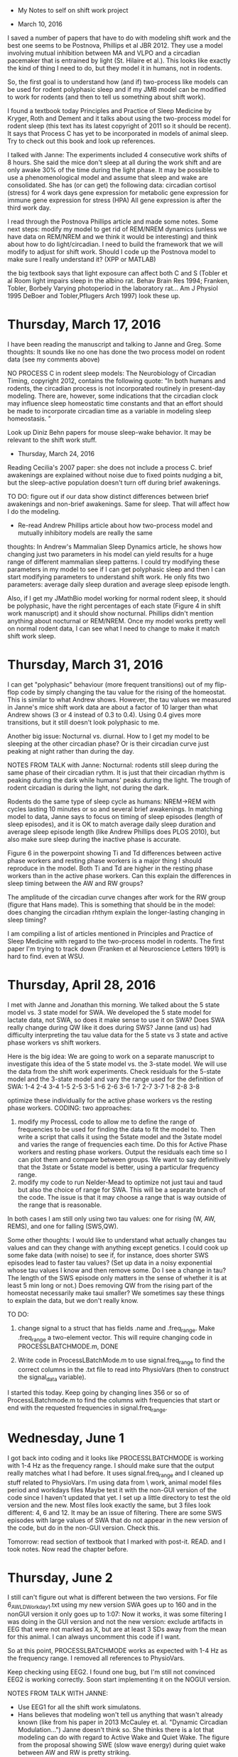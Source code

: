  * My Notes to self on shift work project


 * March 10, 2016
 I saved a number of papers that have to do with modeling shift work and the best one seems to be Postnova, Phillips et 
 al JBR 2012.  They use a model involving mutual inhibition between MA and VLPO and a circadian pacemaker that is entrained by light (St. Hilaire et al.).  This looks like exactly the kind of thing I need to do, but they model it in humans, not in rodents. 

 So, the first goal is to understand how (and if) two-process like models can be used for rodent polyphasic sleep and if my JMB model can be modified to work for rodents (and then to tell us something about shift work).

 I found a textbook today Principles and Practice of Sleep Medicine by Kryger, Roth and Dement and it talks about using the two-process model for rodent sleep (this text has its latest copyright of 2011 so it should be recent).  It says that Process C has yet to be incorporated in models of animal sleep.  Try to check out this book and look up references. 

 I talked with Janne:
   The experiments included 4 consecutive work shifts of 8 hours. She said the mice don't sleep at all during the work shift and are only awake 30% of the time during the light phase.  It may be possible to use a phenomenological model and assume that sleep and wake are consolidated.  She has (or can get) the following data:
        circadian
        cortisol (stress) for 4 work days
        gene expression for metabolic
        gene expression for immune
        gene expression for stress (HPA)  
  All gene expression is after the third work day.  

I read through the Postnova Phillips article and made some notes.  Some next steps: modify my model to get rid of REM/NREM dynamics (unless we have data on REM/NREM and we think it would be interesting) and think about how to do light/circadian.  I need to build the framework that we will modify to adjust for shift work. 
Should I code up the Postnova model to make sure I really understand it?  (XPP or MATLAB)

the big textbook says that light exposure can affect both C and S (Tobler et al Room light impairs sleep in the albino rat. Behav Brain Res 1994; Franken, Tobler, Borbely Varying photoperiod in the laboratory rat... Am J Physiol 1995 DeBoer and Tobler,Pflugers Arch 1997)  look these up.  

* Thursday, March 17, 2016
 I have been reading the manuscript and talking to Janne and Greg.  Some thoughts:  It sounds like no one has done the two process model on rodent data (see my comments above)

NO PROCESS C in rodent sleep models: The Neurobiology of Circadian Timing, copyright 2012, contains the following quote: "In both humans and rodents, the circadian process is not incorporated routinely in present-day modeling. There are, however, some indications that the circadian clock may influence sleep homeostatic time constants and that an effort should be made to incorporate circadian time as a variable in modeling sleep homeostasis. "


 Look up Diniz Behn papers for mouse sleep-wake behavior.  It may be relevant to the shift work stuff.  

 * Thursday, March 24, 2016
 Reading Cecilia's 2007 paper: she does not include a process C.
                               brief awakenings are explained without noise due to fixed points 
                               nudging a bit, but the sleep-active population doesn't turn off
                               during brief awakenings.

TO DO: figure out if our data show distinct differences between brief awakenings and non-brief awakenings. Same for sleep.  
        That will affect how I do the modeling. 
        - Re-read Andrew Phillips article about how two-process model and mutually inhibitory models are really the same 

thoughts: In Andrew's Mammalian Sleep Dynamics article, he shows how changing just two parameters in his model can yield results for a huge range of different mammalian sleep patterns.  I could try modifying these parameters in my model to see if I can get polyphasic sleep and then I can start modifying parameters to understand shift work.  He only fits two parameters: average daily sleep duration and average sleep episode length.   

Also, if I get my JMathBio model working for normal rodent sleep, it should be polyphasic, have the right percentages of each state (Figure 4 in shift work manuscript) and it should show nocturnal.  Phillips didn't mention anything about nocturnal or REM/NREM.  Once my model works pretty well on normal rodent data, I can see what I need to change to make it match shift work sleep.  

* Thursday, March 31, 2016
I can get "polyphasic" behaviour (more frequent transitions) out of my flip-flop code by simply changing the tau value for the rising of the homeostat.  This is similar to what Andrew shows.  However, the tau values we measured in Janne's mice shift work data are about a factor of 10 larger than what Andrew shows (3 or 4 instead of 0.3 to 0.4).  Using 0.4 gives more transitions, but it still doesn't look polyphasic to me. 

Another big issue:  Nocturnal vs. diurnal.  How to I get my model to be sleeping at the other circadian phase?  Or is their circadian curve just peaking at night rather than during the day. 

NOTES FROM TALK with Janne:  
Nocturnal:  rodents still sleep during the same phase of their circadian rythm.  It is just that their circadian rhythm is peaking during the dark while humans' peaks during the light.  The trough of rodent circadian is during the light, not during the dark. 

Rodents do the same type of sleep cycle as humans: NREM->REM with cycles lasting 10 minutes or so and several brief awakenings.  In matching model to data, Janne says to focus on timing of sleep episodes (length of sleep episodes), and it is OK to match average daily sleep duration and average sleep episode length (like Andrew Phillips does PLOS 2010), but also make sure sleep during the inactive phase is accurate.  

Figure 6 in the powerpoint showing Ti and Td differences between active phase workers and resting phase workers is a major thing I should reproduce in the model.  Both Ti and Td are higher in the resting phase workers than in the active phase workers. Can this explain the differences in sleep timing between the AW and RW groups?

The amplitude of the circadian curve changes after work for the RW group (figure that Hans made).  This is something that should be in the model:  does changing the circadian rhthym explain the longer-lasting changing in sleep timing?  

I am compiling a list of articles mentioned in Principles and Practice of Sleep Medicine with regard to the two-process model in rodents.  The first paper I'm trying to track down (Franken et al Neuroscience Letters 1991) is hard to find.  even at WSU. 



* Thursday, April 28, 2016
I met with Janne and Jonathan this morning.  We talked about the 5 state model vs. 3 state model for SWA.  We developed the 5 state model for lactate data, not SWA, so does it make sense to use it on SWA?  Does SWA really change during QW like it does during SWS?  Janne (and us) had difficulty interpreting the tau value data for the 5 state vs 3 state and active phase workers vs shift workers.  

Here is the big idea:  We are going to work on a separate manuscript to investigate this idea of the 5 state model vs. the 3-state model.  We will use the data from the shift work experiments.  Check residuals for the 5-state model and the 3-state model and vary the range used for the definition of SWA: 
1-4   2-4   3-4
1-5   2-5   3-5
1-6   2-6   3-6
1-7   2-7   3-7
1-8   2-8   3-8

optimize these individually for the active phase workers vs the resting phase workers.  
CODING:  two approaches:
1) modify my ProcessL code to allow me to define the range of frequencies to be used for finding the data to fit the model to.  Then write a script that calls it using the 5state model and the 3state model and varies the range of frequencies each time.  Do this for Active Phase workers and resting phase workers.  Output the residuals each time so I can plot them and compare between groups.  We want to say definitively that the 3state or 5state model is better, using a particular frequency range. 
2) modify my code to run Nelder-Mead to optimize not just taui and taud but also the choice of range for SWA.  This will be a separate branch of the code.  The issue is that it may choose a range that is way outside of the range that is reasonable.  

In both cases I am still only using two tau values:  one for rising (W, AW, REMS), and one for falling (SWS,QW).  

Some other thoughts:  I would like to understand what actually changes tau values and can they change with anything except genetics.  I could cook up some fake data (with noise) to see if, for instance, does shorter SWS episodes lead to faster tau values? (Set up data in a noisy exponential whose tau values I know and then remove some.  Do I see a change in tau?  The length of the SWS episode only matters in the sense of whether it is at least 5 min long or not.)  Does removing QW from the rising part of the homeostat necessarily make taui smaller?  We sometimes say these things to explain the data, but we don't really know.  

TO DO:
1) change signal to a struct that has fields .name and .freq_range.  Make .freq_range a two-element vector.  This will require changing code in PROCESSLBATCHMODE.m, DONE

2) Write code in ProcessLBatchMode.m to use signal.freq_range to find the correct columns in the .txt file to read into PhysioVars (then to construct the signal_data variable).
I started this today.  Keep going by changing lines 356 or so of ProcessLBatchmode.m to find the columns with frequencies that start or end with the requested frequencies in signal.freq_range.  


* Wednesday, June 1
I got back into coding and it looks like PROCESSLBATCHMODE is working with 1-4 Hz as the frequency range.  I should make sure that the output really matches what I had before.  It uses signal.freq_range and I cleaned up stuff related to PhysioVars.  
I'm using data from \\FS1\WisorData\Gronli\Night work, animal model\txt files\Work period\Baseline and workdays\txt files
Maybe test it with the non-GUI version of the code since I haven't updated that yet.  
I set up a little directory to test the old version and the new.  Most files look exactly the same, but 3 files look different: 4, 6 and 12.  It may be an issue of filtering.  There are some SWS episodes with large values of SWA that do not appear in the new version of the code, but do in the non-GUI version.  Check this. 


Tomorrow:  read section of textbook that I marked with post-it. READ. and I took notes.    Now read the chapter before.


* Thursday, June 2
I still can't figure out what is different between the two versions.  For file 6_AW_LD_Workday1.txt using my new version SWA goes up to 160 and in the nonGUI version it only goes up to 
1:07:  Now it works, it was some filtering I was doing in the GUI version and not the new version: exclude artifacts in EEG that were not marked as X, but are at least 3 SDs away from the mean for this animal.  I can always uncomment this code if I want.  

So at this point, PROCESSLBATCHMODE works as expected with 1-4 Hz as the frequency range.  I removed all references to PhysioVars.  

Keep checking using EEG2.  I found one bug, but I'm still not convinced EEG2 is working correctly. 
Soon start implementing it on the NOGUI version.  

NOTES FROM TALK WITH JANNE:
- Use EEG1 for all the shift work simulatons. 
- Hans believes that modeling won't tell us anything that wasn't already known (like from his paper in 2013 McCauley et. al. "Dynamic Circadian Modulation...")
  Janne doesn't think so.  She thinks there is a lot that modeling can do with regard to Active Wake and Quiet Wake.  The figure from the proposal showing SWE (slow wave energy) during quiet wake between AW and RW is pretty striking.  
- Janne will email me the location of the files I should use. 

* Friday, June 3
plan for today: 1) test PROCESSLBATCHMODE vs NOGUI using beta to make sure I am doing the frequency ranges correctly. 
                SEEMS TO WORK. I COMPUTED AVERAGES IN EXCEL AVERAGES AND   COMPARED.   
                1a) ReCheck the calculation of UA and LA.  UA doesn't seem high enough. I THINK THERE ARE LARGE TAILS SOMETIMES. 90TH PERCENTILE IS MUCH LOWER THAN MAX VALUE.  FOR NOW I WILL STICK WITH IT AS IS SINCE THIS IS WHAT FRANKEN DID.    
                2) copy NOGUI to NOGUI_BACKUP and make the same changes to NOGUI that I made to PROCESSLBATCHMODE.  DONE
                3) write the script to call NOGUI for all the different freq. ranges.  Set up a vector of strings: ['1-4' '2-5' ] etc.  That way it will 
                be easy to change which frequency ranges we use  DONE.  it is called FiveStateVsThreeStateScript.m Run this over the weekend
                3a) write another script to plot the data.  DONE and TESTED
                4) Re-read the McCauley paper from 2013
                5) Finish my profile for the SPRC website


* Monday, June 6
Notes from talk with Janne:  things to check:
1) Is Find_all_SWS_episodes.m using the custom frequency range for SWA?  YES (checked)
2)  What is L?  It seems like the model should be going down lower.  Understand why Franken computed L the way he did.  Maybe we should use a different definition of L.  OUR MODEL ISN'T GOING LOWER BECAUSE THERE IS A LOT OF WAKE EPOCHS WHEN SWA IS GETTING SMALL JUST BEFORE THE NEXT SLEEP DEPRIVATION.  I NOW PLOT UA AND LA ON THE GRAPH OF THE SWA DATA.  
3) If using the 5 state model, include 5 minute episodes of SWS and/or QW as data points, not just SWS. 

I coded up the basic two-process model in XPP today and changed the circadian curves to get something like rodent sleep in figure 18 of the Daan et al paper.  Decide if I want to keep going in XPP or switch to MATLAB.  MAtlab would make it easier to measure things like total time in each sleep stage and 


* Tuesday, June 7
Ideas:  approach this with three models: 
1) The basic homeostatic model that I have been doing (like Franken).  Add Circadian curves to this to see if it helps fit the Baseline + Workday data.  If so, run it on the whole thing: baseline+work week + recovery to see if it helps explain the long-lasting changes in sleep timing. Here is an idea of how to do that: run it by fitting it to data on the baseline+work week data.  Then just let it run after that (without fitting it to SWA data, but letting the model do what it would.  Then compare the predicted amounts of SWS and wake to what Janne actually saw in the recovery data. Before I do this, I will need a good model for the baseline data: two process with some stochastic feature (or circadian curves that are close together like Figure 18 in Daan et al) that gives the right percentages of each state at the right times (like figure 4).  Then I think the rest of this will work.  
1a) To do the stochastic version of the two process model: Come up with a stochastic function that takes in the homeostat value (as in the basic two-process model) and the light level to give a probability of each state.  The actual state will be the output of this random variable at each 10-second interval.  
2) Another idea with the basic homeostatic model (and fitting to SWA data).  Normalize the SWA data to be between 0 and 1.  Use 0 and 1 for the LA and UA respectively.  Then include circadian curves for the transitions between states.  Use NM to optimize the location and amplitude of these two curves.  The problem with this approach is that currently the model never actually reaches LA or UA so the places where the curve changes direction are determined by the sleep state at that time, not by the interaction of the homeostat with the circadian rhythm.  
3) Another idea: fit the SWA data to a basic two-process model formulation: two circadian curves and a homeostat.  Then, using data to find starting values for the homeostat and circadian curve (just after baseline day) run the two-process model for the rest of the simulation and 
All of these approaches are unlikely to explain the long-lasting changes that Janne is seeing in her data.  That is OK, it is still worth doing and worth pointing out (in my talk and in a paper)

4) To understand the long-lasting changes, I will probably need a longer-lasting variable.  Maybe something like SWE.  Think of ways to incorporate this in the modeling above.
5) With my post-doc model, modify it so it gives the baseline behavior in Janne's data (by changing C and/or stochastic).  Then do the sleep deprivation and see how the model responds.  I am guessing that it will quickly equilibriate (which is OK, we can present that too).  Then think of an additional variable that we can include that would explain the longer-lasting changes (stochastic parameters?, constant inputs to AMIN or VLPO?, changes to C?)

 All of the above approaches assume that Taui and Taud don't actually change over the course of the experiment.  If we can show that with a basic two-process model (without changing Tau values) it is impossible to predict the longer-lasting changes in sleep, then something else must be changing.  We can test which one fits the data best: changing Tau values, changing probabilities of state changes, changing C curves.   

 The paper says that 6 days were required to recover SWS.  Try to model this.  

 * Friday, June 10, 2016
 I read the McCauley Van Dongen SLEEP2013 paper and it is helpful.  They have two variables: p for performance impairment, and u for increasing the upper asymptote to which p rises during Wake, and u lowers the asymptote toward which p falls during sleep.  U simply increases during wakefulness and falls during sleep.  This is like saying the upper circadian rhythm toward which process S rises is itself increasing during wakefulness and L falls during sleep.  Why would you do that?  Also, they have the amplitude of C rising during wakefulness and exponentially falling during sleep. KEEP IN MIND THIS DID NOT FIT THE SHIFT WORK DATA WELL AT ALL.  FIGURE 2 IS THE COMPARISON TO SHIFT WORK DATA AND THE FIT IS REALLY BAD.

 IDEA:  Include SWE in the model as an output since it is the product of the # of epochs in a particular state times the average EEG power in 1-4 Hz range across all epochs of that state (measured per hour).  I can estimate this from the model if I have a prediction of sleep state from the model (with noise) and an estimate of the homeostat (process S).  
 Now, focus on how to get state changes from process S for polyphasic sleep.  Have sleep state as a separate stochastic variable that goes with S, (more likely to be in wake when S is high for instance) 
 2:36: I have a primitive model of sleep state.  I model the probability of being in a sleep state (SWS or REMS) using the sleepiness variable S-C and then shifting and scaling it so the numbers come out about right.  This pretty closely tracks the percentages of sleep states vs wake states in the baseline data.  
 Think about actually coding up a sleep state that uses these percentages to choose (stochastically) a sleep state.    
 This is almost done.  Make the plotting a little better by using fill.m to make it look like Janne's figure.  check what I have too. It may not be quite right.  

 * Monday, June 13, 2016
 It looks like wake_percentage and sleep_percentage are working correctly.  Now work on making the plot using fill.m  I have a version of this working now, but the colors aren't great. 

 * Tuesday, June 14, 2016
 I am reading papers today.  I printed the paper that Postnova cited in her shift work modeling paper in 2012.  The paper is by St. Hilaire et al. and includes Ken Wright, Czeisler, and Kronauer as co-authors.  This may be a good thing to use (or modify and use) in my modeling of Janne's shift work data since it includes a term for non-photic influences like meals and locomotor activity.  Read this paper. 

 Also read Postnova et al 2013 PLOS One paper.  They do 4 days of shift work in a model.

 One problem:  implementing the active phase protocol in my model, there is quite a bit of sleep intruding during the later part of the shift.
 major problem: implementing the resting phase work schedule gives me very little wakefulness during the scheduled work time because S-C is fairly small during during this time.  I need another way to force the system to be awake during work.  
 I added a line to force the system to be awake if working.  This helps, but the graphs still don't look great.  Keep working on this 

 * Wednesday, June 15, 2016
 I'm working on understanding the Circadian model from St. Hilaire et al.  
 The model goes all the way down to photoreceptors and is therefore light-dependent.  Janne says in our shift work experimental manuscript:  in rodents sleep/wake doesn't change much during constant darkness so it isn't a passive response to light and dark.  So we shouldn't use the same model for C. 
 However, in earlier papers by Phillips where he models sleep across many species (2010) he uses a basic model for C and calls it "well-entrained".  I think we clearly need something that is not well-entrained, like what Postnova et al used in their shift work model, but not depending on light input. 
 Will activity input be enough to set the circadian rhtym?  Ask Janne.

* Friday, June 17, 2016
Notes to self from Journal Club presentation:
Michelle said that the reason most people don't include a process C when it comes to rodents is because they keep them at 12-12 Light dark schedule.  This 12-12 schedule imposes a constant C value.  (Ask her more details about this.  I don't quite understand how it works)
Jonathan had a potentially really good idea for getting polyphasic sleep out of the two-process model: ask how far process S is from process C.  For instance, during the normal "sleep" episode the distance from the lower circadian curve could dictacte the length of the sleep episode.  This may be a good way to implement polyphasic sleep.  
Janne likes the circadian model by St Hilaire et al.  She thinks that light input is very important for mice/rats.  Talk to Ilia about C in mice.  That can help me build a model like the one from St Hilaire et al, but for rodents, not humans.  Ilia switched mice from a 12/12 Light/dark schedule to a 10/10 light/dark schedule and it really messed up sleep.  Total sleep times were not affected, but if you looked at when they slept, the sleep patterns were all messed up.  
 

* Tuesday, June 28, 2016
I'm working on coding up the circadian model of St. Hilaire et al. I was not able to get it to run in MATLAB using rk4.m or my own runge-kutta 4 step.  I am now coding it up in XPP and it initially didn't work there either. 

11:23: I was able to get a simpler version oscillating (Forger et al. 1999).  Keep going with this and try to find the typos in the more advanced versions.  equations (1) and (2) seems to work in Danny's paper.  

I was finally able to get it running in both XPP and matlab.  But when I give a nonzero light level in matlab, the computation blows up.  Now in XPP.  See what the difference is.  


FOR THE POSTER (ITALY):  In Hilaire's 2007 paper, she uses a Akaike Information Criterion to determine the goodness of fit of two different models with different numbers of parameters.  I should use this to compare the 3-state model vs. the 5-state model.  There is a penalty for adding more parameters.  See page 591 of the Hilaire paper.  Except we don't add any parameters, just states.  Still have taui and taud.    

* Monday, July 4, 2016
It looks like I finally got it running.  For a long time, it ran, but changing I did nothing.  Comparing the St Hilaire paper to the Postnova papers, it looks like Postnova left out a factor of 60 in the dn/dt equation.  I carefully worked through what the alpha0 and beta parameter values should be (considering units) and the Postnova paper was still missing a factor of 60.  Now when I change light intensity it changes the circadian curve.  

When I try to convert to hours, I'm not getting complete agreement.  Close, but not exact.  This may be a convergence issue.  Try running RK4 with smaller timesteps to make sure I have actually converged to the correct solution.  This wasn't the issue.  There was a strange little blip where the solution (when using hours, rather than seconds) would go in the wrong direction for a bit before correcting.  This would mean that the peak value would be off as compared to the version using seconds. 

I found and fixed the error:  G needs to be adjusted if alpha changes units.  the equations for dx/dt and dxc/dt are scaled by changing Omega, so everything else is those equations should be the same when you change units.  Changing the units of alpha changed the scale of B (which changed dx/dt and dxc/dt)  I divided G by 60 two times to make B have the same magnitude as when I used seconds.  This made it match up exactly with the simulation done using seconds. 

Now check the Ns parameter (so far rho=0, which turns off the non-photic input) and it that seems to be working, incorporate this circadian model into my two-process model (with the actual values of I and sleep state and think about nocturnal).  Think about which parameters I would like to optimize, etc.  

* Tuesday, July 5, 2016
I had a meeting with Janne and Jonathan this morning. Here are some outputs:
    Homestatic modeling approach for the shift work data:
      * Check the percentage of time in quiet wake (maybe not very much) around 16% or 17% one file had 32% QW for AW. 15-17% for RW so it is a significant portion of the recording.   
      * Include 5min intervals if SWS and/or QW collectively make up 90% of the 5 minutes.  Use these as data points.
        I implemented this in find_all_SWS_episodes5.m and make_freq_plot.m 
      * To determine L, the lower asymptote: try 10th percentile of SWA for L instead of the intersection with REM histogram
                                            * include SWS and QW in histogram and do the intersection with REMS histogram
                                            * include SWS and QW in histogram and do the 10th percentile
      It seems that the fit of the model is pretty dependent on the choice of UA, it is probably true of the choice of LA as well.  Should I optimize these somehow?  Either run through a set of options for UA and LA or let NM optimize? For those files where the fit of the model looks good, usually the histogram also looks good.  When the fit isn't great, the histogram doesn't look like Franken's. 23RW looks terrible with 99% for U.  It still looks bad with 90% for U. 
      I did this for U=90%,95% or 99% and L is the intersect of the two histograms or just the 10th percentile.  I made a plot of the residuals in each case (where I pooled the data from AW and RW).  It seems that the residuals are more sensitive to the choice of U than the choice of L.  For a given value of U, choosing L as 10th percentile or intersection doesn't change residuals. Using U as 99th percentile had the lowest residuals of all for both 5state model and the 3state model.  In each case the 3state model has lower residuals than the 5state model. Show this plot to Jonathan and Janne.   
      * Keep going with the idea of a variable range for SWA.  Range it up to 30Hz.  There seems to be a decline in residuals with SWA definition going up to 8 Hz.  Keep going.  Compare AW and RW on the same graph.  
      I have the code for this ready to go. Just kick it off on Friday morning.  

    Two process modeling of shift work data:
    (For the two panels I circled on my journal club powerpoint)
    * The recovery data is only for the normal resting phase.  Since the DD data show no difference between AW and RW, but the LD do, this is a process S effect, not a process C effect.  Now that I write this, I am confused.  Talk to Janne about this again.  Since removing the light, (which helps set the circadian process), neutralizes the effect between AW and RW, doesn't that imply that the difference we see in the LD case is circadian dependent? 
    * To understand the changes seen in the LD recovery panel, Janne said that it could be long-lasting changes in the MA or VLPO.  Use a mutual inhibition model for this.  
    * The new circadian model (St. Hilaire ) could be very helpful for understanding the left panel: long-lasting changes in SWS episode duration between AW and RW.
    * Implement Jonathan's idea of using the distance between S and C to determine liklihood of particular states.   
    * A BIG and IMPORTANT TO DO: I need to get actual SWS episodes into my model so I can see if they change between AW and RW.  This is the main metric I will use to compare the two (like the two figure panels)
    Also: temperature mirrors activity of SCN, so temperature activity is a good metric for circadian rhythm.   
    * Focus now on testing the 5-state model vs. the 3-state model in mouse EEG data.  I think we have only used the 5state model for lactate data.  It could be that for polysomnography, the 5-state model just doesn't work as well.  It is better for metabolic processes in sleep, but not in polysomnography.  If the 5-state model is also worse in the mouse data, we can put it to rest.  
    I found a spreadsheet with residuals for the 3-state model and 5-state model that we used in the beta paper.  Residuals are lower in the 5state model if lactate is used, but not if EEG1 or EEG2 are used.  Residuals are a bit higher in the 5state model if EEG1 is used and the same if EEG2 is used.  
    * Using shift work data, try changing the 5-min requirement for SWS episode length (try 3 and 4)  It may be that residuals go down if we use a shorter duration for SWS.  Is the 5-state model still a worse fit?  Once we have a nice fit of the model to the data, then compare shift workers and non-shift workers.  
    using RW data, and a 3 minutes requirement for SWS episode length, the 3 state model has lower residuals
    using RW data, and a 4 minute requirement for SWS episode length, changed both residuals very little.  the 3 state model still has lower residuals. 
    using AW data, and a 4 minute requirement for SWS episode length, the 3 state model has significantly lower residuals than the 5 state model
    using AW data, and a 3 minute requirement for SWS episode length, the 3 state model has lower residuals than the 5 state model
    * After comparing 5-state and 3-state, keep going on the real two process idea.  Keep trying the approach where the two C curves are very close together to see if we can get reasonable polyphasic sleep. 
    What to shoot for: Looking at the shift work manuscript, If I combine the active phases (Wake and REMS) the breakdown should be the following:
    Light:  42% W+REMS, 58% NREM
    Dark:   71% W+REMS, 29% NREM
     


    * Wednesday, July 6, 2016
    I think I found a bug: when I run the code on file 25_AW_DD_workday1.txt there are several sections where all the EEG data are 0 and the state is scored as W.  However, my model is putting data points there representing 5-min episodes of SWS.  How is this happening? This is not a bug, this is because we are using a 5 state model and these epochs were considered quiet wake (since EMG was low: 0!). 

    Don't forget to uncomment the artifact removal in both PROCESSLBATCHMODE and PROCESSLBATCHMODE_nogui that removes epocs where SWA is 0.DONE!
    
    * Thursday, July 7, 2016
    We had a journal club today on the 2016 Borbely 2-process paper. 

    * Tuesday, July 12, 2016
    Looking at the shift work data.  Two issues:  1) Right now I am using normalized RMSE since the EEG signal changes from animal to animal.  However, since I was dividing by the range of the data, that meant that recordings with higher range gave me a lower residual.  I have changed this to divide by the mean of the data, not the range. 
    2) Looking at file 8_RW_DD_workday1.txt it really seems like the delta power just after the second, third, and fourth workdays is significantly higher than after the first workday (check this in all recordings).  Does this idea lend credence to the thought that taui must change after the first work shift?  How can I quantify this to find out?  This would only work if the starting value was about the same after each work session.   
    Looking at all the files, this didn't seem to pan out, at least eye-balling it.  It did for several, but not for all. 

    I am now trying to normalize the EEG data to the average of the EEG during SWS during the first 24 hours of the recording.  I think this may get rid of the need to use NRMSE and it may make the model fit better.  I did this and it looks fine. 

    Problem files:  17_RW_DD_workday1.txt  (scattered) 

    Even using my best version of the model where the model fits the data well, and I leave out the problem files, a t-test comparing AW and RW shows no differences in either tau value between groups when I used epochs 1 to 43200.  Looking back at my emails with Janne, we separated the baseline day from the 4 work days.  Looking at the data more closely today I think that makes sense, except that the model doesn't fit the baseline data all that well.  I did seem to see faster rising during work (after the first night) than during baseline.

    I have saved all 4 spreadsheets. Check:  1) are the tau values the same between AW and RW during baseline? (i hope so) 2) are the taui and taud values different between baseline and work for both AW and QW? (we claim this in our abstract. taui for both, td for one) 3) Are the tau values different between AW and RW during the work time? Are there any differences between the groups?  

    baseline:   Ti equal
                Td equal

    I got the same results that we claim in the abstract, although with slightly higher p-values (0.005 instead of 0.001).  Still no difference between the groups during the working period.  

    * Friday, July 15
    Running the two-process model with the circ curves close together gives me a baseline average SWS episode duration that is in the right ballpark: 88.7 minutes and Janne reports about 95 minutes for the baseline in Figure 6 panel B.  I think this may be a mistake.  Make sure this is correct before I move forward. Yes, this was a typo.  Actual SWS episodes are about 90-120 seconds.  How can I get this level of detail into the two process framework?  XXC curves closer togetherXX?  C curves close together and stochastic model?  
    One issue: It seems that even with moving the C curves closer together, the sleep episodes are still way too long.  For our data, aren't the SWS episodes much shorter? 
    
    Will I need to have REMS in a model if I am doing SWS durations?   

    I requested a 1993 Achermann article that uses 2proc and does REM/NREM. 

    I tried putting the two curves close together to get polyphasic sleep and I have to get them really really close together to get anywhere near the right average SWS episode duration. I don't think this is a good approach.  For one thing, the SWS episodes are very regular since the homeostat just doesn't move that far each time.  
    ** NEXT: make a Discrete Time Markov Chain model for all three states.  If I want to get SWS episode lenghts out of the model, it seems like I will need all three states in the model, not just SWS and wake.  Using the AW and RW recordings, I computed the probability of transitioning from each state to each state (save in transition_probabilities_for_MarkovChainModel.xlsx)
     To Do Saturday: 
        1) Code up my silly little MC example to see if we are getting anywhere close to the right bout lengths in the normal case. 
        2) Look for email from Branden for a matlab version of my post-doc project (J Math Bio paper) 


* Monday, July 18
I coded up my silly little Markov Chain model and the percentages of the different states are about correct, but the bout lengths are quite a bit off. SWS and REMS episodes are too long.  I am not taking into account how long the sleep state has been in that particular state when I measured the state transition probabilities and I included the option of staying in the current state. But I didn't take into account the idea that the longer it has been in a particular state the less likely it should be to stay in that state.  Including this will help make the state episodes shorter.  I ABANDONED THIS IDEA IN FAVOR OF THE APPROACH BY KEMP AND KAMPHUISEN SLEEP 1986

2:53: I coded up the method of Kemp and Kamphuisen SLEEP 1986.  It seems to be pretty sensitive to the values of the "a" parameters, but when I used the values I estimated using the RW data, the SWS episode lengths and the REMS episode lengths are coming out pretty close to the data for the baseline case.  Think about tweaking these just slightly (or maybe using both RW and AW data to compute them) and then think about how I can interface this Markov Chain model with the 2-process stuff.  
Using RW data SWS episode length is a bit too long.  

3:40: I found a bug in the script to compute the average "a" values.  Fixing that and using both AW and RW data I am getting nice values for mean_SWS_length for the baseline, but the mean_REM_length is still a bit too short.  I get numbers around 40 when Janne reports 54.  Check to see how much the "a" values change over the course of the baseline day.  But I am averaging over the first 24 hours now, so shouldn't these come out? 

Think about how to make the two_process_model.m code interface with the Kemp_markov_chain_test_script.   

* Tuesday, July 19
One problem: the number of wake episodes is off: I am getting around 90 when there should be around 200.  I re-calculated the average number of wake episodes in the baseline day (using the data, not the model) and I get 182 on average.  I'm still way off.  How is this determined in my model?   FIXED:  I was only running my model for 12 hours, not 24.  Running it for 24 hours gives me about 180 wake episodes and mean SWS episode of about 120.  Mean SWS episode length is still a bit too high and REM episode duration is a bit too low but not by too much.   

If I go this route, using the approach of Kemp, much will rely on the values of the a_j|i.  That could be a good thing or a bad thing.  First try to estimate them for 15 minute intervals over the course of the first 24 hours to see how much they change.  If I can get the baseline looking really good (Wake episodes, SWS episode duration, REMS episode duration) then I have a solid starting point to simulate and understand the shift work.  

Small side project: remake Figure 5 using a simple two-process model.  Modify the code I have to do about 12 hours asleep and 12 hours awake.  Think about including the circadian model of St. Hilaire.  

* Wednesday, July 20
The reason the number of wake episodes goes down in Figure 6 panel B (compared to baseline) is that there is now basically one long wake episode during work as opposed to several short wake episodes during baseline.  The rats are forced to be awake for a long time and that makes the number of wake episodes lower.   

ISSUE:  Figure 5 seems to show basically consistent sleep patterns for the 4 work days after the baseline day.  Figure 6 shows that SWS episode duration changes from baseline differently for AW and RW, but is basically constant for the 4 work days (although different from baseline).  All I need in the model is a change in SWS duration for the work days as compared to the baseline day.  And this should be different for AW and RW.  Since AW and RW are working at different circadian phases, if SWS duration is dependent on C, this could explain the difference between these two groups.  So having SWS duration depend on C seems like a good idea.  Keep going with this to first match the baseline data.  

I had a good meeting with Jonathan, Janne, and Jelena.  Jonathan had the idea of a random walk to determine sleep state.  Begin as I do: choosing a uniform random variable to choose that first state.  But then do a random walk from there.  If the walker gets above the S-C curve, the state is wake.  If below, the state is S.  This isn't working out very well in practice.  It requires many runs and several times I get all SWS and no wake.  There is a lot of variability between runs even if I run 1000 random walks each time and take the average.  

* Thursday, July 21
Notes from Journal Club:  Jonathan and Janne said that the modulation of C with time is a good idea (like McCauley 2013 does) but McCauley seems to do it in the wrong direction.  C amplitude should decrease with extended wakefulness and increase during sleep.  Look up the DeBoer et al Nat Neurosci 2003 reference (Sleep states alter activity of suprachiasmatic nucleus neurons.)  ASK JW and JANNE about this since it seems to be opposite of the Nat Neurosci paper.  Nat Neurosci and McCauley seem to agree now.  

another note from our conversation:  C amplitude is compressed in the RW (as compared to the AW?)  In AW in DD it takes a few days for C to recover to its normal amplitude. 
More activity in the dark phase increases C amplitude. 

* Monday, August 1
Prioritize:
1) Figure out why the mean REM length is so far off.  This may involve computing the a_i,j values over one-hour intervals instead of over 12 or 24 hours.  I may also need additional data from Janne: number of SWS episodes, number of REMS episodes, W episode duration.  These may all be in the sleepreport.  Also, see what Jonathan considers an actual W episode: at least 20 seconds?  this would affect episode duration for REMS. 
RESULTS:
I have a spreadsheet for these data, but they don't match up with the figure.  Ask J and J about it.  
2) C curve: 
    a) Figure out if Jonathan and Janne's comments match with the Nat Neurosci paper (that McCauley seems to agree with). They seem to be opposite.  Schedule a meeting to talk about this. Or just stop in to offices.    
    b) Determine if I want to keep messing with the St. Hilaire model or use Hans' (or something different)
       My C model needs: light input, non-photic input (like work or sleep state). It looks like maybe the St. Hilaire model already includes the rise in C amplitude during wake and fall during sleep. 
       I spent a lot of time on the St. Hilaire C model since McCauley mentions their work at the end of the manuscript saying it would be a future direction.  The St. Hilaire model already includes the effect of light and activity which is what I want.  
       Perhaps the fastest approach would be to add light and/or activity to the model that McCauley uses.  Or step back to earlier versions of the model and try to find parameter values. 
       New idea for C:  stereotype the C curves for AW and RW.  Can the change in C explain differences between the two groups?  
       Figure out how to make the transition rates depend on C and/or S (or )  


* Tuesday, August 2
I met with Jonathan and Janne this morning.  We talked mostly about circadian curves.  Instead of sorting out the difference between Hans and the Nat Neurosci paper, just start from our data:  C amplitude is compresssed for RW and opposite for AW.  


* Wednesday, August 3
I realized this morning that I had a mistake in my logic:  I was thinking of the sleep drive (homeostat) as being a global variable that determines which states are more likely to be entered at certain times.  But I didn't have the sleep state affecting the homestat as it should.  After talking with Janne and thinking about it, I have decided that I think I can still use my markov state model and have the homeostat change direction based on state.  
Steps:
    1) initialize H
    2) use current value of H (and C?) to update a_ij  or I can just measure a_ij for individual rats in 1 or 2 hour intervals.  
    3) choose state and duration of episode in that state using Markov Model of Kemp
    4) update H accordingly (up or down for the duration of that state)
    repeat

I have a version of this running.  So far the transition rates a_ji are constants, but I should be able to change them based on the homeostat and Circadian curves.   Right now the mean SWS episode duration is a bit too high, mean REM length is a bit too high, number of wake episodes is a bit too low (about 175 instead of 200).  Perhaps these can all be fixed by tweaking the a_ji a bit.  
I modified ahat_W_S and ahat_R_S and now the mean SWS episode length seems to be right on.  I could compute an average over many trials to make sure, but it looks good.  Keep going with this.  
I have modified ahat_W_R and ahat_S_R and now the mean REMS episode length seems to be correct too.  The total number of wake episodes is still a bit too low, but it is closer than it was. 

TO DO:
- Think about writing a script that runs the MC model 100 times and plots the average of all the traces.  There is quite a bit of variation in trace to trace if I don't have sleep deprivation turned on. Think about just modifying two_process_model_with_markov_chain.m to do this.  it shouldn't be too hard.   
It would also be good to make sure that the averages of SWS episode length and and REMS episode length and wake episodes is averaging out correctly. This could also be coded in two_process_model_with_markov_chain.m  
DONE: I now run the MC simulation many times and compute the global averages of episode length and they are all coming out just about perfect. 

- Then think about how to modify the a_ji terms using S-C to get more of each state at particular phases (like Figure 5.  Janne put the Excel file for these data on FS1)

- Get the data for Figure 6 in an excel spreadsheet and add the values from my simulations for the baseline.  Put in comments, perhaps in another tab. 
I will use this to make a new version of Figure 6 where I overlay the data from the simulations. 
UPDATE: I emailed Janne about this. 
I have saved these data in a matlab workspace called FIG6_Experimental_Data.mat.  It is on FS1 in my shift_work model directory.  I have a script to plot the data.     

- Make a graph of percentages of each sleep state like Figure 5 so I can compare my baseline to the data.  Also, remake Figure 5 without the active Wake and Quiet Wake.  
UPDATE: I have remade Figure 5 without AW and QW and saved the two pdf's in the Shift_work_project folder on FS1.  They are called Fig_5_panelA_wake_groupedNEW.pdf and the same thing with panelB.  I still need to format these for font size and labels, etc. but that seems to work in Illustrator.
My code two-process-model-withMarkovChain.m now calls make_shaded_state_percentages_plot.m and it seems to work.  The colors could be improved a bit, but it works.    


* Friday, August 5, 2016
Remember that I can change Ti and Td in the model between the baseline day and the workdays as I stated in the abstract for ESRS.  This, combined with changes in the circadian rhythm may be enough to explain the differences between AW and RW?  

I plotted SWS bout duration vs time in AW and RW and saved the figure in BoutAnalysis_360-Epochs_with_chart.xlsx.  There is a circadian trend to SWS bout duration during the baseline and a sharp rise after working and then a gradual decline. 

I wrote a script to replot the experimental data in Figure 6 panel B.  It is called script_to_plot_experimental_data_in_Figure6.m 

When I plot S-C the curve basically looks circadian, because the homeostat does not change much during the baseline.  Looking at the data, the amount of SWS and REMS seems to be proportional to S-C.  Wake is opposite.  If I can modify the a_ij in this direction I should be able to make simulations that look a whole lot like Figure 5.   

TO DO:  1) Run the model with sleep deprivation for AW to see if I can really make a plot that looks like Figure 5 in the paper. DONE
        2) Try 1) with the RW too. 
        3) Look deeper into the Circadian curve stuff (and remember changes in tau values) to see if I can really start seeing some 
           differences between AW and RW based on differences in C.  


* Tuesday, August 9, 2016
I have the model running and it looks great in terms of making Figure 5 for AW.  But the number of wake episodes and the bout durations of SWS and REMS are not matching up with data. SWS and REMS are flat over the days.  This is all with constant tau values and a basic C curve.  I can begin changing things to see if I can change the episode duration without changing the percentages, but it would be nice to know why SWS episode duration isn't going up like in the data.  The homeostat goes way up so I expected the SWS episode duration to go way up.  Is it not lasting long enough? 

Episode durations are constant for SWS in the RW case too.  No change over the workdays.  
NOTE: IMPORTANT: Be careful where I am measuring SWS episode duration.  It is only during non-working hours.  FIXED  
What could be changing SWS episode duration in the data and not in the model?

Things to check: 1) Changing C (amplitude and/or global level)
                  2) Changing tau values between baseline and Work days?  Try our tau values instead of those from Franken. 
                  I may need to figure out if SWS episodes are getting longer at first after sleep deprivation or not.
                  UPDATE: I plotted the SWS episode duration over 1-hour segments and it is not higher just after sleep deprivation.  Why are the sleep episodes not longer after sleep deprivation? ahat_W_S is getting down to 0, CHECK THIS. It looks like after sleep dep, ahat_R_S is getting larger than normal, meaning that the wait time to transition into REMS is actually shorter, not longer.  I bet that after sleep dep, the system transitions from SWS to REMS much more frequently than SWS->Wake.  This could be why SWS episodes are not any longer after sleep dep. 
                  The problem is in how I am modeling REMS and SWS.  Both SWS and REMS are more likely when the homeostat is high, so instead of getting long SWS episodes when the homeostat is high, REMS is more likely then too, so the system transitions from SWS to REM. 
                  IDEA: make REM not depend on the homeostat

* Wednesday, August 10, 2016
But the problem with that was that when the homeostat was high, during recovery sleep I didn’t get longer SWS episodes.  They would transition quickly into REMS episodes because REMS need was high too.  
This implies that the homestat that I am thinking of is a SWS homeostat, not a SWS+REMS homeostat. I am thinking of making REMS depend only on C, and not on S.  That seems reasonable to me.  If I have to justify this, perhaps I can find some papers that talk about a separate REMS homeostat.  
ASK JONATHAN AND JANNE ABOUT THIS!!
I ASKED JANNE AND SHE SEEMED TO THIS THAT MAKING REMS PROPENSITY DEPEND ONLY ON C AND NOT S WAS A GOOD IDEA

The problem with this approach is that even after sleep deprivation REMS will be just as likely because it depends only on C and not on S, so those SWS episodes probably won't be any longer because REMS is just as likely as normal.  

* Thursday, August 11, 2016
I am trying a new approach for REMS: make the probability proportional to 1-S.  This seems to sort of work, but I'm not getting the longer SWS episodes that I would like to see after sleep deprivation.  
I experimented with making ahatSR constant since in the Kemp paper they had a1R constant.  
Measure the aji values through smaller intervals (like 1h) to see if there are any that I can just treat as constants.  This may help reduce the complexity. 

I made this plot for 12 hours of the baseline.
ahatRW can be constant (and small)
ahatRS can be constant
ahatSR doesn't look so constant 

After first work day:
ahatRS is still constant
ahatSW is much larger, especially at the beginning (this is probably because of short W episodes after work shift)
ahatWR is lower after first work day
ahatSR is raised by about 50% just after work as compared to 


I can't seem to make the SWS episodes longer during Workdays as compared to baseline.  
Perhaps think about introducing a new "homeostat": the aWS and aRS that make SWS episodes longer (and REMS episodes longer) need to get much smaller 
during work and gradually increase over the course of the 16 hours following work.  This change seems to be more extreme than what S and C are going to give me.  


1:45:  I decided to try to make the time constant of the homeostat faster during work as compared to not during work.  This may be a bit of a stretch, but I don't see any other way to make those SWS episodes noticeably longer after work.  S-C is moving in the right direction, but not nearly enough.  I was thinking of ways to exagerate this movement, but the only thing I could think of would be a sort of reverse sigmoidal function which seems opposite of what usually happens in nature (THINK ABOUT STILL TRYING THIS!)  I'm modeling this using a cubic function. 
  Right now by making taui smaller during work I am seeing longer SWS episodes after workdays as compared to baseline, but not by much.  Keep working on optimizing this value.  

* Friday, August 12, 2016
I am working on the idea of using a cubic function for a_W_S.  This seems to be sort of working, but the length of SWS episodes dies down so quickly after the first couple of hours.  Should I try some kind of longer-lasting variable instead of a function of S and C?  Like a SWS episode length homeostat?  that has its own taui and taud values?  this could change with lights on and lights off.  Try this if my current idea doesn't pan out for 

SWS episode duration is long at first (first two hours) but then quickly shortens so that the overall average isn't really that high.  How can I change how quickly the SWS episodes get shorter?  

* Monday, August 15, 2016
If the plot for SWS episode duration vs. time looks good, the colored plot of state percentages does not look good.  

I tried using the taui and taud values that we calculated from our data using the simple homeostatic model and I was unable to get any substantial increase in the SWS episode duration after work.

Making ahat_RS=alpha(1-C) depend only on C and not S gives good agreement for the state percentages plot, but the episode durations plot is still way off.  Neither SWS episode duration nor REMS episode duration go up after work days.  

I included some code to not count a wake episode if it is only 1 epoch long.  This is consistent with what Jonathan does in his sleepreport.  He counts those as brief awakenings.  

It seems like S-C has dynamics that are too fast to match the dynamics in Figure 6 (colors).  Looking at the RW panel in Figure 6, the times between the work days have SWS percentages that are remarkably constant.  So far my model has a big spike of blue at the beginning and then a big dip and recovery.  Why is it constant in the data?  I am experimenting with using S-0.5*C instead of S-C.    

I made some changes to the parameters to make the colored percentages plot look nicer.  Now the Number of Wake episodes is way off, both for the baseline and the work days.  Way too many for the baseline day, and not enough for the work days.

3:42:  I'm back to the point where the baseline case looks good (runnning the code with the 'none' option).  I tweaked several parameters all at once and it was very tricky to balance them all out.  
Now, try to leave the ahat terms the same, and test the AW case and RW case.  If I have to adjust anything, try not to adjust anything that will affect the baseline.    

The colored plot doesn't look great for the RW case.  There is a lot of variation in the SWS percentage between shifts, but the data don't show this.  
The SWS duration plot shows a strong difference between AW and RW even though I am not using different tau values for the shift work like I was before. 
However, the number of wake episodes is very different during the work days between AW and RW even though the baseline is the same. 
IDEA: It seems that REMS should be more dependent on C than some of the other transition rates.  Right now I am using S-C + a constant for aSW and aSR, constant*(1-C) for aRS and alertness in aWS and aWR.  Perhaps I should make aRS depend more on C than these other rates.  Since change the shift has such a dramatic effect on number of wake episodes, that tells me that that parameter is very dependent on C.  Perhaps aRS should be very dependent on C, but the others not as much.  

* Tuesday, August 16, 2016
I made a plot of wake episode duration and RW have longer wake bouts between workdays than AW.  This could help explain why they have shorter SWS episodes, 
(since they have the same number of wake bouts as AW, but they are longer)  Since they are longer, something must get shorter and in this case it is SWS episode duration.  How can I see this in the model?  


* Saturday, August 20, 2016
I'm trying to get back to where I see a difference between AW and RW.  
I changed the c1,c2,c3,c4 (didn't bring the effect back)
I changed the ahat_S_W and ahat_S_R to being cubic again instead of the hybrid cubic/linear  (didn't bring the effect back)
I changed ahat_S_W back to being gamma*(S-C)-0.0010  (didn't bring back effect)
I changed taui and taud to be constant throughout the simulation (lines 197-198 in two_process_model_with_markov_chain.m) (this didn't bring the effect back)
The combo of changing the taui and taud to be constant and changing c1,c2,c3,c4 back to larger numbers brought the effect back where AW have longer SWS duration.  

